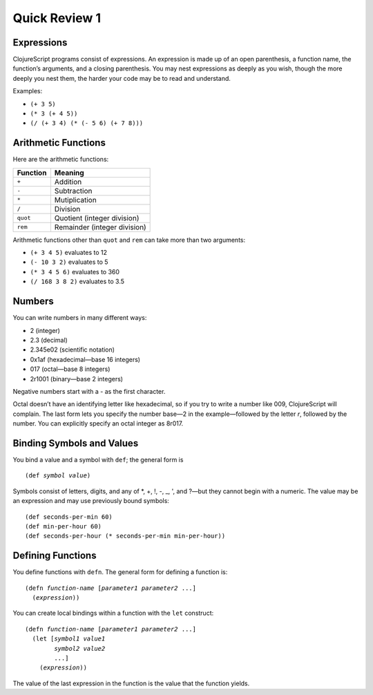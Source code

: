 ..  Copyright © J David Eisenberg
.. |---| unicode:: U+2014  .. em dash, trimming surrounding whitespace
   :trim:

Quick Review 1
:::::::::::::::
    
Expressions
===========

ClojureScript programs consist of expressions. An expression is made up of an open parenthesis, a function name, the function’s arguments, and a closing parenthesis.
You may nest expressions as deeply as you wish, though the more deeply you nest them, the harder your code may be to read and understand.

Examples:
    
* ``(+ 3 5)``
* ``(* 3 (+ 4 5))``
* ``(/ (+ 3 4) (* (- 5 6) (+ 7 8)))``

Arithmetic Functions
====================

Here are the arithmetic functions:
    
+--------------+------------------------------+
| **Function** | **Meaning**                  |
+==============+==============================+
| ``+``        | Addition                     |
+--------------+------------------------------+
| ``-``        | Subtraction                  |
+--------------+------------------------------+
| ``*``        | Mutiplication                |
+--------------+------------------------------+
| ``/``        | Division                     |
+--------------+------------------------------+
| ``quot``     | Quotient (integer division)  |
+--------------+------------------------------+
| ``rem``      | Remainder (integer division) |
+--------------+------------------------------+
    
Arithmetic functions other than ``quot`` and ``rem`` can take more than two arguments:
    
* ``(+ 3 4 5)`` evaluates to 12
* ``(- 10 3 2)`` evaluates to 5
* ``(* 3 4 5 6)`` evaluates to 360
* ``(/ 168 3 8 2)`` evaluates to 3.5
    
Numbers
=======

You can write numbers in many different ways:
    
* 2 (integer)
* 2.3 (decimal)
* 2.345e02 (scientific notation)
* 0x1af (hexadecimal |---| base 16 integers)
* 017 (octal |---| base 8 integers)
* 2r1001 (binary |---| base 2 integers)

Negative numbers start with a `-` as the first character.

Octal doesn’t have an identifying letter like hexadecimal, so if you try to write a number like 009, ClojureScript will complain.
The last form lets you specify the number base |---| 2 in the example |---| followed by the letter `r`, followed by the number.
You can explicitly specify an octal integer as 8r017.

Binding Symbols and Values
==========================

You bind a value and a symbol with ``def``; the general form is

.. parsed-literal::

    (def *symbol* *value*)

Symbols consist of letters, digits, and any of \*, +, !, -, _, ', and  ? |---| but they cannot begin with a numeric. The value may be an expression and may use
previously bound symbols:

::
    
    (def seconds-per-min 60)
    (def min-per-hour 60)
    (def seconds-per-hour (* seconds-per-min min-per-hour))
    
Defining Functions
==================

You define functions with ``defn``. The general form for defining a function is:
    
.. parsed-literal::
    
    (defn *function-name* [*parameter1* *parameter2* ...]
      (*expression*))
    
You can create local bindings within a function with the ``let`` construct:
    
.. parsed-literal::
    
    (defn *function-name* [*parameter1* *parameter2* ...]
      (let [*symbol1* *value1*
            *symbol2* *value2*
            ...]
        (*expression*))
      
The value of the last expression in the function is the value that the function yields.
